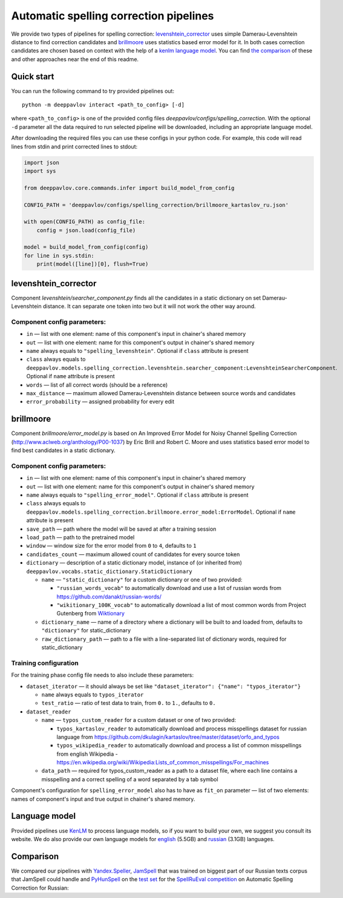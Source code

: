 Automatic spelling correction pipelines
=======================================

We provide two types of pipelines for spelling correction:
`levenshtein_corrector <#levenshtein_corrector>`__
uses simple Damerau-Levenshtein distance to find correction candidates
and `brillmoore <#brillmoore>`__
uses statistics based error model for it. In both cases correction
candidates are chosen based on context
with the help of a `kenlm language model <#language-model>`__.
You can find `the comparison <#comparison>`__ of these and other
approaches near the end of this readme.

Quick start
-----------

You can run the following command to try provided pipelines out:

::

    python -m deeppavlov interact <path_to_config> [-d]

where ``<path_to_config>`` is one of the provided config
files `deeppavlov/configs/spelling_correction`.
With the optional ``-d`` parameter all the data required to run
selected pipeline will be downloaded, including
an appropriate language model.

After downloading the required files you can use these configs in your
python code.
For example, this code will read lines from stdin and print corrected
lines to stdout:

.. code:: python

    import json
    import sys

    from deeppavlov.core.commands.infer import build_model_from_config

    CONFIG_PATH = 'deeppavlov/configs/spelling_correction/brillmoore_kartaslov_ru.json'

    with open(CONFIG_PATH) as config_file:
        config = json.load(config_file)

    model = build_model_from_config(config)
    for line in sys.stdin:
        print(model([line])[0], flush=True)

levenshtein_corrector
---------------------

Component `levenshtein/searcher_component.py` finds all the
candidates in a static dictionary
on set Damerau-Levenshtein distance.
It can separate one token into two but it will not work the other way
around.

Component config parameters:
^^^^^^^^^^^^^^^^^^^^^^^^^^^^

-  ``in`` — list with one element: name of this component's input in
   chainer's shared memory
-  ``out`` — list with one element: name for this component's output in
   chainer's shared memory
-  ``name`` always equals to ``"spelling_levenshtein"``. Optional if
   ``class`` attribute is present
-  ``class`` always equals to
   ``deeppavlov.models.spelling_correction.levenshtein.searcher_component:LevenshteinSearcherComponent``.
   Optional if ``name`` attribute is present
-  ``words`` — list of all correct words (should be a reference)
-  ``max_distance`` — maximum allowed Damerau-Levenshtein distance
   between source words and candidates
-  ``error_probability`` — assigned probability for every edit

brillmoore
----------

Component `brillmoore/error_model.py` is based on
An Improved Error Model for Noisy Channel Spelling
Correction (http://www.aclweb.org/anthology/P00-1037)
by Eric Brill and Robert C. Moore and uses statistics based error
model to find best candidates in a static dictionary.

Component config parameters:
^^^^^^^^^^^^^^^^^^^^^^^^^^^^

-  ``in`` — list with one element: name of this component's input in
   chainer's shared memory
-  ``out`` — list with one element: name for this component's output in
   chainer's shared memory
-  ``name`` always equals to ``"spelling_error_model"``. Optional if
   ``class`` attribute is present
-  ``class`` always equals to
   ``deeppavlov.models.spelling_correction.brillmoore.error_model:ErrorModel``.
   Optional if ``name`` attribute is present
-  ``save_path`` — path where the model will be saved at after a
   training session
-  ``load_path`` — path to the pretrained model
-  ``window`` — window size for the error model from ``0`` to ``4``,
   defaults to ``1``
-  ``candidates_count`` — maximum allowed count of candidates for every
   source token
-  ``dictionary`` — description of a static dictionary model, instance
   of (or inherited from)
   ``deeppavlov.vocabs.static_dictionary.StaticDictionary``

   -  ``name`` — ``"static_dictionary"`` for a custom dictionary or one
      of two provided:

      -  ``"russian_words_vocab"`` to automatically download and use a
         list of russian words from
         `https://github.com/danakt/russian-words/ <https://github.com/danakt/russian-words/>`__
      -  ``"wikitionary_100K_vocab"`` to automatically download a list
         of most common words from Project Gutenberg from
         `Wiktionary <https://en.wiktionary.org/wiki/Wiktionary:Frequency_lists#Project_Gutenberg>`__

   -  ``dictionary_name`` — name of a directory where a dictionary will
      be built to and loaded from, defaults to ``"dictionary"`` for
      static\_dictionary
   -  ``raw_dictionary_path`` — path to a file with a line-separated
      list of dictionary words, required for static\_dictionary

Training configuration
^^^^^^^^^^^^^^^^^^^^^^

For the training phase config file needs to also include these
parameters:

-  ``dataset_iterator`` — it should always be set like
   ``"dataset_iterator": {"name": "typos_iterator"}``

   -  ``name`` always equals to ``typos_iterator``
   -  ``test_ratio`` — ratio of test data to train, from ``0.`` to
      ``1.``, defaults to ``0.``

-  ``dataset_reader``

   -  ``name`` — ``typos_custom_reader`` for a custom dataset or one of
      two provided:

      -  ``typos_kartaslov_reader`` to automatically download and
         process misspellings dataset for russian language from
         https://github.com/dkulagin/kartaslov/tree/master/dataset/orfo_and_typos
      -  ``typos_wikipedia_reader`` to automatically download and
         process a list of common misspellings from english
         Wikipedia - https://en.wikipedia.org/wiki/Wikipedia:Lists_of_common_misspellings/For_machines

   -  ``data_path`` — required for typos\_custom\_reader as a path to
      a dataset file,
      where each line contains a misspelling and a correct spelling
      of a word separated by a tab symbol

Component's configuration for ``spelling_error_model`` also has to
have as ``fit_on`` parameter — list of two elements:
names of component's input and true output in chainer's shared
memory.

Language model
--------------

Provided pipelines use `KenLM <http://kheafield.com/code/kenlm/>`__ to
process language models, so if you want to build your own,
we suggest you consult its website. We do also provide our own
language models for
`english <http://lnsigo.mipt.ru/export/lang_models/en_wiki_no_punkt.arpa.binary.gz>`__
(5.5GB) and
`russian <http://lnsigo.mipt.ru/export/lang_models/ru_wiyalen_no_punkt.arpa.binary.gz>`__
(3.1GB) languages.

Comparison
----------

We compared our pipelines with
`Yandex.Speller <http://api.yandex.ru/speller/>`__,
`JamSpell <https://github.com/bakwc/JamSpell>`__ that was trained on
biggest part of our Russian texts corpus that JamSpell could handle and
`PyHunSpell <https://github.com/blatinier/pyhunspell>`__
on the `test
set <http://www.dialog-21.ru/media/3838/test_sample_testset.txt>`__
for the `SpellRuEval
competition <http://www.dialog-21.ru/en/evaluation/2016/spelling_correction/>`__
on Automatic Spelling Correction for Russian:

+--------------------------------------------------------------------------------------------------------+-------------+----------+-------------+-----------------------+
| Correction method                                                                                      | Precision   | Recall   | F-measure   | Speed (sentences/s)   |
+========================================================================================================+=============+==========+=============+=======================+
| Yandex.Speller                                                                                         | 83.09       | 59.86    | 69.59       | 5.                    |
+--------------------------------------------------------------------------------------------------------+-------------+----------+-------------+-----------------------+
| Damerau Levenshtein 1 + lm (deeppavlov/configs/spelling_correction/levenhstein_corrector_ru.json)        | 53.26       | 53.74    | 53.50       | 29.3                  |
+--------------------------------------------------------------------------------------------------------+-------------+----------+-------------+-----------------------+
| Brill Moore top 4 + lm (deeppavlov/configs/spelling_correction/brillmoore_kartaslov_ru.json)           | 51.92       | 53.94    | 52.91       | 0.6                   |
+--------------------------------------------------------------------------------------------------------+-------------+----------+-------------+-----------------------+
| Hunspell + lm                                                                                          | 41.03       | 48.89    | 44.61       | 2.1                   |
+--------------------------------------------------------------------------------------------------------+-------------+----------+-------------+-----------------------+
| JamSpell                                                                                               | 44.57       | 35.69    | 39.64       | 136.2                 |
+--------------------------------------------------------------------------------------------------------+-------------+----------+-------------+-----------------------+
| Brill Moore top 1 (deeppavlov/configs/spelling_correction/brillmoore_kartaslov_ru_nolm.json)           | 41.29       | 37.26    | 39.17       | 2.4                   |
+--------------------------------------------------------------------------------------------------------+-------------+----------+-------------+-----------------------+
| Hunspell                                                                                               | 30.30       | 34.02    | 32.06       | 20.3                  |
+--------------------------------------------------------------------------------------------------------+-------------+----------+-------------+-----------------------+

